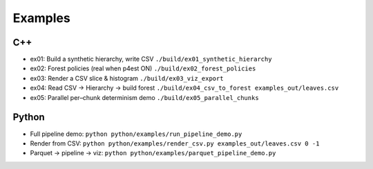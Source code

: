 Examples
========

C++
---

- ex01: Build a synthetic hierarchy, write CSV
  ``./build/ex01_synthetic_hierarchy``
- ex02: Forest policies (real when p4est ON)
  ``./build/ex02_forest_policies``
- ex03: Render a CSV slice & histogram
  ``./build/ex03_viz_export``
- ex04: Read CSV → Hierarchy → build forest
  ``./build/ex04_csv_to_forest examples_out/leaves.csv``
- ex05: Parallel per–chunk determinism demo
  ``./build/ex05_parallel_chunks``

Python
------

- Full pipeline demo:
  ``python python/examples/run_pipeline_demo.py``
- Render from CSV:
  ``python python/examples/render_csv.py examples_out/leaves.csv 0 -1``
- Parquet → pipeline → viz:
  ``python python/examples/parquet_pipeline_demo.py``
